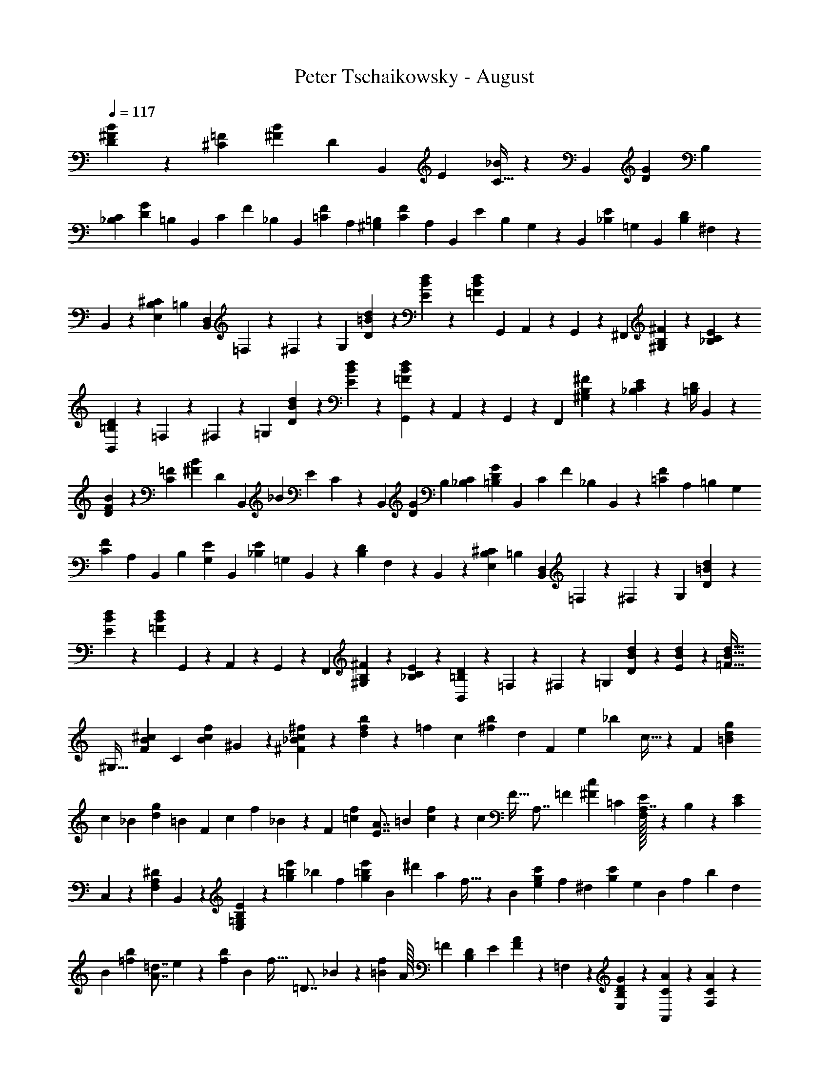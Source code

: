 X: 1
T: Peter Tschaikowsky - August
Z: ABC Generated by Starbound Composer
L: 1/4
Q: 1/4=117
K: C
[B7/24^F7/24D3/10] z/120 [z9/32=F7/24^C7/24] [z/96B7/12^F7/12] [z47/168D7/12] [z73/252B,,3/10] [z/72E3/10] [C9/32_B7/24] z/96 B,,7/24 [z/168G7/24D7/24] [z2/7B,7/24] 
[C7/24_B,7/24] [z/120D7/12G7/12] [z17/60=B,7/12] [z7/24B,,3/10] [z/72C3/10] [z/252F7/24] _B,2/7 [z65/224B,,7/24] [z/32F7/24=C7/24] [z5/18A,7/24] [z5/18=B,7/24^G,7/24] [z/63F7/12C7/12] [z2/7A,7/12] [z41/140B,,3/10] [z/160E7/24] [z/96B,2/7] G,5/18 z/180 [z49/180B,,2/7] [z/36_B,7/24E7/24] =G,2/7 B,,2/7 [z/84D7/24B,7/24] ^F,2/7 z/168 
B,,2/7 z/168 [^C7/24B,7/24E,7/24] [z/168=B,3/10] [z2/7D,7/24B,,7/24] =F,/7 z25/168 ^F,3/20 z33/217 [z85/288G,8/9] [=B/7d/7D/7] z37/252 [E/7B/7d/7] z33/224 [z/32=F3/20B3/20d3/20] [z5/18G,,7/24] A,,/7 z19/126 G,,/7 z/7 [z67/224^F,,8/9] [B,3/20^F3/20^G,3/20] z33/217 [E3/20_B,3/20C3/20] z17/120 
[D3/20=B,3/20B,,7/24] z3/20 =F,/7 z42/299 ^F,/7 z25/168 [z17/56=G,25/28] [D/7B/7d/7] z19/126 [B3/20E3/20d3/20] z43/263 [d3/20B3/20=F3/20G,,7/24] z53/418 A,,3/20 z48/323 G,,/7 z30/197 [z47/160F,,8/9] [^G,3/20B,3/20^F3/20] z3/20 [_B,3/20C3/20E3/20] z17/120 [z/120D/4=B,/4] B,,2/9 z23/90 
[B7/24F7/24D3/10] z/502 [z2/7=F7/24C7/24] [z/56B7/12^F7/12] [z11/40D7/12] [z53/180B,,3/10] [z/180_B3/10] [z/120E7/24] C2/7 z/168 B,,7/24 [z/120G7/24D7/24] [z17/60B,7/24] [C7/24_B,7/24] [z7/24G7/12D7/12=B,7/12] [z7/24B,,3/10] [z/168C3/10] [z/126F7/24] [z5/18_B,2/7] B,,7/24 z/120 [z/80=C7/24F7/24] [z9/32A,7/24] [z3/224=B,7/24] [z71/252G,7/24] 
[z/252C7/12F7/12] [z2/7A,7/12] [z65/224B,,3/10] [z/32B,7/24] [G,5/18E2/7] [z5/18B,,2/7] [z/63E7/24_B,7/24] =G,2/7 B,,2/7 z/140 [z/160D3/10B,3/10] F,7/24 z/478 B,,2/7 z/70 [z2/7B,7/24^C7/24E,7/24] [z/168=B,3/10] [B,,7/24D,7/24] =F,/7 z25/168 ^F,3/20 z17/120 [z25/84G,25/28] [d3/20=B3/20D3/20] z19/140 
[E/7B/7d/7] z11/70 [z/80=F3/20B3/20d3/20] G,,2/7 z/557 A,,3/20 z3/20 G,,/7 z58/401 [z5/16F,,8/9] [^G,3/20B,3/20^F3/20] z19/140 [_B,/7C/7E/7] z13/84 [D3/20=B,3/20B,,7/24] z17/120 =F,/7 z25/168 ^F,3/20 z17/120 [z7/24=G,33/28] [d3/20D3/20B3/20] z3/20 [d/7B/7E/7] z51/338 [z67/224d19/32B19/32=F19/32] 
[z43/140^G,19/32] [z3/10^c7/12B7/12F7/12] [z7/24C3/5] [z7/24f7/12c7/12B7/12] ^G3/10 z/105 [_B5/14c5/14^f5/14^F5/14] z/9 [f7/24b7/24d3/10] z/288 [z/96=f7/24] [z17/60c7/24] [z/120b7/12^f7/12] [z7/24d7/12] [z2/7F3/10] [z/168e3/10] [z/120_b7/24] c9/32 z/478 [z7/24F7/6] [g7/24d7/24=B3/10] 
[z/84c7/24] [z47/168_B7/24] [z/96g7/12d7/12] [z9/32=B7/12] F3/10 [z/180c3/10] [z/144f7/24] _B2/7 z/112 [z67/224F3/10] [z/96f2/7=c2/7] [z5/18E7/8A7/8] [z5/18=B7/24] [f3/10c3/10] z3/332 [z/96c7/24] [z/120F9/32] [z19/70A,7/8] [z73/252=F7/24] [z85/288c3/10^F3/10] [z/96=C7/24] [E/32F,6/7A,7/8] z91/361 B,7/24 z/120 [E7/24C7/24] 
C,/7 z25/168 [z/96A,3/20F,3/20^D3/20] B,,3/20 z73/503 [=G,/5B,/5E/5E,/5] z17/90 [z41/144e'7/24=b7/24g3/10] [z/112_b7/24] [z2/7f7/24] [z41/140e'7/12=b7/12g7/12] [z23/80B3/10] [z/80^d'3/10] [z/120a7/24] f9/32 z/96 [z2/7B7/6] [z2/7c'7/24g7/24e3/10] [z/84f7/24] [z5/18^d7/24] [z/72c'7/12g7/12] [z9/32e7/12] [z47/160B3/10] [z/120f3/10] [z/168b7/24] d2/7 
B3/10 [z/80b7/24=f7/24] [z9/32=d7/8A7/8] e7/24 z/288 [z73/252b7/24f7/24] [z/112B7/24] [z/80f9/32] [z43/160=D7/8] _B7/24 z5/288 [z41/144f3/10=B3/10] [z/112A/32] [z/84=F2/7] [z23/84D6/7B,6/7] [z2/7E7/24] [A7/24F7/24] z4/403 =F,/7 z41/252 [E,/7B,3/10D3/10G3/10] z25/168 [A,,/7C7/24A7/24] z25/168 [F,/7A7/12C7/12] z25/168 
E,3/20 z17/120 [z/84D7/12] [A,,/7B7/12G7/12] z/7 F,/7 z5/28 [E,/8E2/7A2/7c2/7] z17/112 A,,/7 z58/401 [F,3/20C19/32A19/32] z3/20 E,3/20 z3/20 [A,,/7G7/12B,7/12D7/12] z11/70 F,3/20 z17/120 [z/120A,7/24C7/24A7/24] E,/8 z19/120 A,,/7 z25/168 [A,3/20c7/12E7/12] z43/280 ^G,/7 z33/224 [C,/7d7/12F7/12B7/12] z55/331 
A,/7 z19/126 [G,/8e2/7c2/7E2/7] z9/56 C,/7 z3/20 [A,3/20c7/12E7/12] z3/20 G,3/20 z3/20 [C,/7F7/12B7/12D19/32] z25/168 A,3/20 z33/217 [z3/224C2/7E2/7c2/7] G,/8 z9/56 C,/7 z/7 [C/7e7/12=G7/12] z19/126 B,3/20 z43/263 [E,/7A7/12^f7/12^d7/12] z15/112 C3/20 z48/323 [z/72e2/7G2/7g2/7] B,/8 z/6 
E,/7 z42/299 [E3/20g7/12B7/12] z3/20 ^D/7 z25/168 [z/120c7/12] [=G,/7f7/12a7/12] z42/299 E/7 z41/252 [z/252b2/7g2/7B2/7] D/8 z9/56 G,/7 z33/224 [G/7=d7/12b7/12] z55/331 ^F/7 z41/289 [z/112^c'7/12] [B,/7e7/12_b7/12] z/7 G3/20 z58/389 [z/96=d'2/7=b2/7d2/7] F/8 z19/120 B,/7 z11/70 [B/7d'7/12f7/12] z25/168 
_B/7 z25/168 [=D/7c'7/12g7/12e'7/12] z25/168 =B3/20 z43/280 [z/112f2/7d'2/7^f'2/7] _B/8 z23/144 D/7 z17/126 [z/28f'7/12d'7/12f7/12] [z37/140B2/7] D3/10 z/90 [z/72f'7/12f7/12d'7/12] [z11/40B9/32] D3/10 [z/120f7/12d'7/12f'7/12] B5/18 z/72 [z7/24D5/16] [z/120f7/12f'7/12e'7/12] B9/32 z/478 ^C3/10 z/180 [z/252f7/12e'7/12f'7/12] [z23/84B5/18] 
C3/10 z/478 [B5/18f'7/12e'7/12f7/12] z/288 C5/16 z/112 [C5/18f7/12B7/12e7/12] z/126 [z67/224^F,3/10] [z/96f7/12B7/12e7/12] C5/18 F,3/10 z/180 [C9/32f11/18e11/18B11/18] z/224 [z19/56F,11/32] [^C,9/32_B,7/12F7/12E7/12] [z69/224F,,5/16] [z/224B,17/28E17/28F17/28] [z9/32C,2/7] F,,/3 [C,3/10B,19/28F19/28E19/28] z/105 
F,,3/8 z42/347 [z5/18=B7/24F7/24D3/10] [z/84=F7/24] [z2/7C7/24] [z/224B7/12^F7/12] [z9/32D7/12] B,,3/10 [z/180_B3/10] [z/144E7/24] C9/32 z/160 B,,7/24 z/834 [z/140G7/24D7/24] [z39/140=B,7/24] [z/63C7/24] [z5/18_B,7/24] [z79/252G7/12D7/12=B,7/12] [z37/140B,,3/10] [z3/140C3/10] [_B,2/7F7/24] z/252 B,,7/24 z/288 
[z/96F7/24=C7/24] [z17/60A,7/24] [z/120=B,7/24] ^G,7/24 [z2/7C7/12F7/12A,7/12] [z2/7B,,3/10] [z/84B,7/24] [G,5/18E2/7] z/72 B,,2/7 z/168 [=G,2/7E7/24_B,7/24] z/84 B,,2/7 [F,2/7D7/24B,7/24] z/70 [z17/60B,,2/7] [z/96B,7/24^C7/24] [z9/32E,7/24] [z/56=B,3/10] [D,7/24B,,7/24] z/335 =F,/7 z41/289 ^F,3/20 z43/263 
[z2/7G,8/9] [d/7=B/7D/7] z37/252 [E3/20B3/20d3/20] z73/503 [z/96=F3/20B3/20d3/20] [z17/60G,,7/24] A,,/7 z11/70 G,,3/20 z17/120 [z7/24F,,8/9] [^G,3/20B,3/20^F3/20] z7/45 [_B,3/20C3/20E3/20] z44/315 [z/112D3/20=B,3/20] [z9/32B,,7/24] =F,/7 z55/331 ^F,/7 z17/126 [z19/63=G,25/28] [d/7D/7B/7] z3/20 
[d3/20B3/20E3/20] z13/90 [z/180d3/20B3/20=F3/20] G,,7/24 z/120 A,,3/20 z17/120 G,,/7 z25/168 [z7/24F,,8/9] [^G,3/20B,3/20^F3/20] z43/280 [E3/20C3/20_B,3/20] z26/181 [D3/20=B,3/20B,,3/10] z43/263 E,/7 z/7 D,3/20 z44/315 [z11/36C,9/10] [E3/20A3/20A,3/20] z17/120 [A,3/20E3/20G3/20] z17/120 [A,3/20D3/20F3/20D,3/10] z13/80 
G,/7 z17/112 F,3/20 z/7 [z3/10=F,9/10] [^G3/20^c3/20C3/20] z3/20 [B3/20C3/20G3/20] z17/120 [z/120_B3/20F3/20C3/20] [z47/160^F,3/10] [z3/224f7/24c7/12] [z71/252_B,7/12F8/9] [z73/252e7/24] [z/112d3/10] [z9/32=B7/24G,3/10] [z/32c7/12] [z5/18f2/7B,7/12F7/8] [z41/144e7/24] [z/112B3/10] [z2/7d7/24G,3/10] [z/56c7/12] [z11/40f2/7B,7/12F7/8] e7/24 z/120 
[z/120B3/10] [d7/24G,3/10] [z/36c/7f3/20] [F/7B,/7] z17/126 [z/144d5/32B5/32F/6] =B,3/20 z58/401 [z/56e15/16B15/16=G17/18] [g13/14E13/14E,15/16B,17/18] z/56 [z23/168E,7/12] [z25/168=G,3/20] [z/7B,3/20] C3/20 z/160 [z43/288E3/20] G3/20 z/359 [z25/168e3/20] [z/7c3/20] B/7 z/140 G3/20 E/7 z/627 [z5/36C3/20] B,3/20 z/60 [z5/36G,3/20] [z37/252E,3/20] 
C,3/20 z/557 [z7/48B,,3/20] G,,3/20 z/60 [z7/24E,,3/10] [z29/96C,5/16] [E3/20G,3/20B,3/20] z5/32 E,3/20 B,3/20 C3/20 E3/20 G3/20 B3/20 [z13/90g3/20] [z5/36e/7] c3/20 z/60 [z5/36B3/20] G/7 z/252 [z/7E3/20] C/7 z/84 [z13/96B,3/20] G,3/20 z/160 E,3/20 z/359 [z5/36C,3/20] B,,3/20 z/210 
G,,3/10 z/280 [z17/56C,5/16] [z/112E3/20G3/20B5/32] B,/7 z31/224 F,,3/20 z/160 B,,3/20 z3/280 [z/7D,3/20] F,3/20 z/210 B,3/20 z/60 [z5/36D3/20] [z37/252F3/20F,3/20] [z/168B3/20] [z23/168B,3/20] [d3/20D3/20] z/210 [z13/96f/7F3/20] [z/32B3/20] [z/8b/7] [z/56d'3/20] [z31/224d/7] [z/96f'3/7] f5/12 [z/168E/7] [e/7g'/7g/7] z/7 [C/7e'/7c/7e3/20] z25/168 [z/120f'/7d/7D3/20] f/7 z42/299 
[d/7B/7d'/7B,3/20] z25/168 [z/72c3/20e3/20e'5/32] C/7 z17/126 [z/84c/7c'/7_B,3/20] _B/7 z/7 [z/224d'/7d/7=B3/20] =B,/7 z31/224 [z/36_B/7F/7F,3/20] _b/7 z37/286 [z/180=b/7=B/7G,3/20] G/7 z42/289 [z3/224F3/20f3/20D5/32] D,/7 z/7 [z/140G3/20g3/20E5/32] E,/7 z58/401 [z/144e3/20E3/20C,5/32] C/7 z17/126 [z/36f3/20F3/20D,5/32] D/7 z31/224 [z/96d3/20D3/20B,5/32] B,,/7 z25/168 [C/7E3/20e3/20C,5/32] z25/168 [_B,,/7C3/20c3/20_B,5/32] z25/168 [z/84d3/20D3/20=B,5/32] =B,,/7 z33/224 
[z/288_B3/20_B,3/20F,5/32] F,,/7 z17/126 [z/28=B3/20=B,3/20G,,5/32] G,/7 z/7 [D,3/20F,5/32F5/32D,,/6] z43/280 [z/56G17/28G,17/28E,,5/8] E,17/28 [C3/10_B3/10E3/10F,3/10F,,3/10] [z/180=B3/10F3/10D3/10] B,,3/10 z/627 E,/7 z/7 F,3/20 z11/70 [z3/10G,33/28] [C/7c/7d/7] z/7 [d3/20c3/20D3/20] z31/210 [E3/20c3/20d3/20] z17/120 A,,/7 z25/168 
G,,3/20 z31/210 [z2/7F,,25/28] [B,3/20^G,3/20F3/20] z3/20 [F3/20C3/20_B,3/20] z11/70 [z/252F3/20=B,3/20D3/20] [z13/45B,,7/24] E,/7 z58/401 F,/7 z19/112 [z9/32=G,33/28] [C/7c/7d/7] z33/224 [D3/20c3/20d3/20] z43/280 [E3/20c3/20d3/20] z17/120 A,,3/20 z31/210 G,,/7 z/7 [z11/36F,,9/10] 
[B,3/20F3/20^G,3/20] z13/90 [_B,3/20C3/20F3/20] z3/20 [z/160=B,3/20D3/20F3/20] B,,3/20 z23/160 [z/120F3/20B3/20D3/20] [B,3/20D,3/20F,3/20] z17/120 [D3/20F3/20_B3/20F,3/20_B,3/20D,3/20] z17/120 [z/120=B3/20F3/20D3/20] [D,3/20=B,3/20F,3/20] z2/15 [z/96F3/20B3/20d3/20] [B,3/20D3/20F,3/20] z21/160 [z/56B3/20F3/20c3/20] [C3/20F,3/20B,3/20] z19/140 [z/112d3/20B3/20F3/20] [D3/20F,3/20B,3/20] z26/193 [z/36B3/20d3/20f3/20] [F3/20B,3/20D3/20] z21/160 [z/224D3/20B,3/20=F3/20] [B3/20d3/20=f3/20] z19/140 [z/84B3/20d3/20^f3/20] [B,3/20^F3/20D3/20] z23/180 [z/72d3/20f3/20b3/20] [D3/20B3/20F3/20] z17/120 [f3/20_b3/20d3/20F3/20_B3/20D3/20] z17/120 
[z/96d3/20f3/20=b3/20] [F3/20=B3/20D3/20] z21/160 [z/28f/7b/7d'/7] [d/7F/7B/7] z17/140 [z/80b3/20c'3/20f3/20] [F3/20c3/20B3/20] z11/80 [z/90d'3/20f3/20b3/20] [d3/20F3/20B3/20] z5/36 [z/160f'/7d'/7b/7] [d/7f/7B/7] z51/338 [=f'3/20d'3/20b3/20=f3/20B3/20d3/20] z3/20 [^f'3/20b3/20d'3/20d3/20^f3/20B3/20] z17/120 [z/120b'3/20f'3/20d'3/20] [f/7d3/20B3/20b3/20] z42/299 [z/60_b'3/20f'3/20d'3/20d3/20B3/20_b5/32] f/7 z37/280 [z/72d'/7f'/7=b'/7] [z/252B/7f/7d3/20] =b/7 z/7 [z/112b'/7f'/7d'/7B/7f/7d3/20] b/7 z15/112 [z/224d'3/20f'3/20_b'3/20] [_b/7B3/20f3/20d5/32] z55/331 [z/126f'/7d'/7=b'/7d/7B/7=b3/20] f/7 z163/224 
[z/96b/6f/6d/6] [B,/6B/6F/6] z19/24 [D/6F/6B/6B,,/6B,/6F,/6] z83/96 [z/96B,,,5/24D,5/24F,,3/14] [B,,/5B,5/24F,5/24] z9/5 
[z/84d19/20F121/32A,91/24] [z235/252D,121/32] c17/18 B5/8 z/144 A5/16 A17/18 z/180 [z/120E15/8] [z/168B11/12] [z51/56C,13/7A,15/4] 
A15/16 z/112 [G5/8^D19/10=C,19/10] z/280 F5/16 z7/458 [z59/63F19/20] [z/126A13/14] [=D11/12F,13/7B,,91/24] z/252 [z79/84D17/18] 
[z/96F5/8D27/14] [z181/288G,27/14] E5/16 z/998 [z27/28E31/32] [z/28F27/28] [z209/224B,23/24D,27/14^G,,27/14] B,31/32 z/80 [z/120D9/14_B,47/24] [z/168=G,,55/28] [z141/224E,39/20] 
C9/28 z/668 [z59/60C] [z/60A,17/9] [z/84D15/8A15/8F,,17/9] A,,11/12 z/210 B,,19/20 [^C,11/18A,15/8F,15/8A,,17/9] z/180 D,9/28 z/84 
[z13/14D,17/18] [z/112d13/7B13/7E15/8] [z/80^G,,15/8] [z41/45E,11/12] F,15/16 z/715 [z/180E15/8=B,15/8] [=G,11/18D,15/8] ^G,5/16 z/48 [z11/12G,17/18] 
[z/84E15/8] [z/112e15/8] [z73/80G,11/12C,15/8] [z19/20A,23/24] [z3/140A27/14^D31/16] [B,5/8F,31/16] z/280 =C9/28 z2/315 C31/32 z/288 [z/36a27/28e27/28A31/32E,23/12] [z17/18^C23/24] 
[F5/8c17/18A17/18] z4/403 [z13/42E9/28] [z/84^G27/28] [z71/112c9/14=D23/24E,23/24] B9/28 z/112 [z/140AA,] [z139/140C] [z3/224e19/20=G17/9] [z15/16C,17/9A,121/32] A15/16 z/224 
[z/168F19/10] [B5/8D,19/10] A9/28 z/84 [z13/14A19/20] [z/112B15/8] [z/80A15/8] [F11/12^D,15/8] z/120 [z37/40B,19/20] [z3/140A19/20] [C11/18G17/18E,53/28] z/84 
[z11/36B,9/28] [z/36^G19/20] [z67/72B17/18B,19/20] [z/96B15/8] [z/288^g13/14] [z167/180=F,15/8C15/4] [z14/15c15/16] [z/60d5/8] [z113/120A17/9^F,17/9] 
c/28 z279/313 [z/32d19/10] [A13/14=c17/9F,17/9] [z53/56D23/24] [z/72^c31/32] [z/252_B31/32] [E9/14=G,27/14] [z9/28D/3] [z/56=B23/24] [z53/56d19/20D23/24] 
[z/84b17/18d17/9] [z17/18^G,17/9E53/14] [z67/72e15/16] [z/168^d5/8] [z13/21c53/28A,19/10] e5/16 z/96 e19/20 z/206 [z/72c'13/14e17/9] [z37/40_B,15/8F19/5] 
f17/18 z/180 [=f9/14=d23/12=B,23/12] ^f9/28 f19/20 z/419 [z/84G31/8] [F19/20B31/8E,31/8] z/97 [z275/288B,23/24] 
F13/20 z/160 E9/28 E31/32 z/668 [z/120=G] [d_B,,49/24E,38/9] [z31/30G25/24] [z/60d19/28G61/28] 
[z24/35A,,61/28] [z9/28c/3] c7/6 z/84 [z/168d15/16F121/32] [z89/96=D,34/9A,34/9] c17/18 z/288 
B5/8 z/120 [z43/140A5/16] [z33/35A17/18] [z/80E17/9] [z/112B13/14] [z13/14C,15/8A,91/24] [z15/16A19/20] [z/80^D23/12] [z87/140G5/8=C,23/12] 
F9/28 F27/28 [z/252A15/16] [z/72=D13/14] [z11/12F,15/8=B,,121/32] D15/16 z/48 [z11/18F5/8D23/12G,23/12] E5/16 z/202 
E27/28 [z/140F19/20] [z/60B,17/18] [z89/96D,23/12G,,23/12] B,31/32 z/112 [z/84D21/32_B,2=G,,2] [z61/96E,63/32] [z53/160C/3] C 
[z/80A,53/28] [z/112D17/9A17/9] [z/84F,,53/28] [z11/12A,,13/14] B,,23/24 [z/168A,61/32F,61/32D61/32] [z/126A,,23/12] B,,11/18 C,9/28 z/84 [z23/24C,27/28] [z/56G15/8d15/8D15/8] [z115/126_B,,11/12G,,15/8] 
[z17/18=B,,27/28] [z/28=F19/10=B,19/10B19/10] [z17/28^C,11/18^G,,61/32] [z53/168D,9/28] [z23/24D,27/28] [z/84^F61/32A61/32A,61/32] [D,17/18A,,61/32] z/502 ^D,23/24 
[A,11/18E15/8B,15/8=G,,15/8] z/72 =G,5/16 z15/16 [z/96G,/32] [z/288C31/16] [F,5/8A,,31/16] z4/403 E,9/28 [z219/224E,] [z/96F,67/32] [z/84D25/12] [z9/14_B,,13/20D,,25/12] 
A,,/3 z/668 [z35/32A,,31/28] [z/36B23/24F23/12] [z17/18D19/20F,27/7] [z17/18_B19/20] [z/84C/32] [G9/14B,31/32] 
F9/28 z/140 [z/160F31/32] [z275/288_B,31/32] [z/72E23/12] [z/56d19/20F19/10F,23/6] ^G,13/14 [z/84c23/24] [z20/21B,27/28] [z/168=B27/28F27/28D27/28] [z107/168=B,9/14] [z9/28C/3] 
[z/28_B19/20F19/20] [z155/168C19/20] [z/96f27/14] [d23/24b27/28F31/8] z/668 _b19/20 z/97 [z/252c/32] [=g9/14=B9/14] z/168 [z/120f9/28] _B9/28 z/280 [z23/24f31/32B31/32] 
[z/60e19/10] [z/140d'13/14f53/28] [^G11/12F23/6] z/84 [z/168c'23/24] [z23/24B27/28] [=B9/14=b31/32f31/32d31/32] z/140 [z29/90c/3] [z/36_b19/20f19/20] [z13/14c19/20] [z/112e27/14] [z/80=b9/14] [z19/30=G23/24c27/14] 
_b9/28 z/668 [z/96b23/24] F19/20 z/120 G13/20 z/359 F/3 F31/32 z/288 [B2/3=G,E2C2] _B/3 
[BF,] G,2/3 F,/3 F, [z67/96G,7/10] [z11/32F,7/20] 
[z33/32F,29/28] G,3/4 z/96 [z17/42F,13/32] F,20/7 
[z65/224=B3/10F3/10D3/10] [=F3/10C3/10] z3/332 [z37/126B3/5^F3/5D3/5] =B,,3/10 z/280 [z/72_B7/24E3/10] C2/7 z/252 [z47/168B,,2/7] [z/96G3/10D3/10] [z9/32B,3/10] [z/36C7/24] [z49/180_B,7/24] [z/180G19/32D19/32] [z53/180=B,19/32] [z41/140B,,3/10] [z/140C3/10] [z/60F7/24] [z17/60_B,2/7] B,,7/24 z/120 [z2/7F7/24=C7/24A,7/24] [z/168=B,7/24] ^G,7/24 
[z7/24F7/12C7/12A,7/12] [z7/24B,,3/10] [z/84B,7/24] [G,5/18E2/7] z3/242 [z9/32B,,2/7] [=G,2/7E7/24_B,7/24] z/70 [z17/60B,,2/7] [z/60D3/10B,3/10] F,7/24 z/834 B,,2/7 [z/112^C7/24B,7/24] [z9/32E,7/24] [z/32=B,3/10] [z9/32=D,7/24B,,7/24] =F,/7 z31/224 ^F,3/20 z58/401 [z67/224G,25/28] [d3/20=B3/20D3/20] z33/217 
[d/7B/7E/7] z25/168 [d3/20B3/20=F3/20G,,2/7] z17/120 A,,3/20 z17/120 G,,/7 z/6 [z2/7F,,8/9] [^F3/20B,3/20^G,3/20] z26/181 [E/7C/7_B,/7] z43/252 [D3/20=B,3/20B,,7/24] z19/140 =F,/7 z37/252 ^F,3/20 z5/36 [z3/10=G,25/28] [d3/20B3/20D3/20] z3/20 [d/7B/7E/7] z25/168 [z/120d3/20B3/20=F3/20] [z17/60G,,7/24] 
A,,3/20 z17/120 G,,3/20 z43/280 [z65/224F,,8/9] [^F3/20B,3/20^G,3/20] z52/327 [E3/20C3/20_B,3/20] z26/193 [z/112D/4=B,/4] B,,2/9 z101/394 [z17/60B7/24F7/24D3/10] [z/96=F7/24] [z9/32C7/24] [z/56B7/12^F7/12] [z23/84D7/12] [z25/84B,,3/10] [z/126E3/10] [C9/32_B7/24] z40/1241 [z37/140B,,7/24] [z/80G7/24D7/24] [z23/80B,7/24] 
[z/140C7/24] [z71/252_B,7/24] [z/90G7/12D7/12] [z39/140=B,7/12] [z65/224B,,3/10] [z/32C3/10] [_B,2/7F7/24] [z2/7B,,7/24] [z/84F7/24=C7/24] [z23/84A,7/24] [z/56=B,7/24] [z9/32G,7/24] [z/96F7/12C7/12] [z17/60A,7/12] B,,3/10 [G,5/18E2/7B,7/24] z/45 [z17/60B,,2/7] [=G,2/7E7/24_B,7/24] z/168 B,,2/7 z/168 [z/84D7/24B,7/24] F,2/7 z/126 
[z5/18B,,2/7] [^C7/24B,7/24E,7/24] z/120 [D,7/24B,,7/24=B,3/10] z5/323 =F,/7 z5/36 ^F,3/20 z48/323 [z5/16G,8/9] [d3/20=B3/20D3/20] z21/160 [d3/20B3/20E3/20] z15/107 [z/84d3/20B3/20=F3/20] G,,7/24 A,,3/20 z17/120 G,,3/20 z17/120 [z7/24F,,8/9] [^F3/20B,3/20^G,3/20] z3/20 [E3/20C3/20_B,3/20] z3/20 
[z/140D3/20=B,3/20] [z2/7B,,7/24] =F,/7 z17/112 ^F,/7 z41/289 [z79/252=G,33/28] [d3/20B3/20D3/20] z19/140 [d3/20B3/20E3/20] z44/315 [z11/36d19/32B19/32=F19/32] [z29/96^G,19/32] [z9/32F7/12B7/12c7/12] [z5/16C3/5] [z33/112=f7/12c7/12B7/12] [z67/224^G3/10] [z/96^f5/14c5/14_B5/14] ^F5/14 z29/252 
[z73/252=b7/24f7/24d3/10] [z/112=f7/24] [z9/32c7/24] [z9/32b7/12^f7/12d7/12] F3/10 [z/180e3/10] [z/63_b7/24] c9/32 z/224 [z41/140F7/6] [z23/80g7/24d7/24=B3/10] [z/80c7/24] [z49/180_B7/24] [z/36g7/12d7/12] [z2/7=B7/12] [z2/7F3/10] [z/84f7/24c3/10] _B9/32 z/96 [z23/72F9/28] [z/180f2/7=c2/7] [z49/180A7/8E7/8] =B7/24 z5/229 
[z31/112f7/24c7/24] [z/112F7/24] [z/84c9/32] [z23/84A,7/8] =F7/24 z/834 [c3/10^F3/10] [z/120E/32=C7/24] [z7/24A,6/7F,7/8] [z9/32B,7/24] [E7/24C7/24] z/96 =C,/7 z25/168 [z/72^D3/20A,3/20F,3/20] B,,3/20 z23/180 [z/84E/5B,/5=G,/5] E,/5 z71/386 [e'7/24=b7/24g3/10] z/335 [z2/7_b7/24f7/24] [z/140e'7/12=b7/12] [z23/80g7/12] [z41/144B3/10] 
[z/36a3/10] [f9/32^d'7/24] z/224 [z2/7B7/6] [z73/252=c'7/24g7/24e3/10] [z/72f7/24] [z9/32^d7/24] [z/96c'7/12g7/12] [z17/60e7/12] B3/10 [d2/7b7/24f3/10] z/70 B3/10 z/90 [z13/45b7/24=f7/24=d7/8A7/8] [z23/80e7/24] [b7/24f7/24] z/48 [z5/18f2/7B7/24=D7/8] _B7/24 z/502 [f3/10=B3/10] z/280 
[z/72A/32=F7/24] [z77/288D6/7B,7/8] E7/24 z/478 [A7/24F7/24] z/120 =F,/7 z11/70 [z/180G3/10D3/10B,3/10] E,/7 z57/376 [A,,/7A7/24C7/24] z3/20 [z/140C7/12] [F,/7A7/12] z19/140 E,/7 z19/126 [z/36D7/12] [A,,/7B7/12G7/12] z/7 F,3/20 z19/140 [z/84c2/7A2/7E2/7] E,/8 z/6 A,,/7 z25/168 [F,/7A7/12C7/12] z25/168 E,3/20 z17/120 
[A,,/7B,7/12G7/12D7/12] z11/70 F,3/20 z3/20 [z/90A7/24C7/24A,7/24] E,/8 z49/299 A,,/7 z58/401 [A,/7c7/12E7/12] z19/112 ^G,/7 z17/126 [z/126F7/12] [C,/7d7/12B7/12] z/7 A,3/20 z43/280 [z/72e2/7c2/7E2/7] G,/8 z11/72 C,/7 z25/168 [A,3/20c7/12E7/12] z17/120 G,3/20 z3/20 [z/180D19/32] [C,/7B7/12F7/12] z57/376 A,3/20 z3/20 
[z/60c7/24E7/24C7/24] G,/8 z19/120 C,/7 z11/70 [C3/20e7/12=G7/12] z19/140 B,3/20 z31/210 [E,/7A7/12^f7/12^d7/12] z25/168 C/7 z9/56 [B,/8g2/7e2/7G2/7] z71/421 E,/7 z17/126 [E/7g7/12B7/12] z11/70 ^D3/20 z3/20 [z/140c7/12] [=G,/7f7/12a7/12] z/7 E3/20 z11/70 [D/8b7/24g7/24B7/24] z7/40 G,/7 z31/224 
[G3/20b7/12=d7/12] z15/107 ^F3/20 z43/280 [B,/7^c'7/12e7/12_b7/12] z25/168 G/7 z25/157 [F/8d2/7=b2/7=d'2/7] z5/32 B,/7 z11/70 [B3/20f7/12d'7/12] z23/160 _B3/20 z58/389 [z/140e'7/12] [=D/7g7/12c'7/12] z19/140 =B3/20 z6/35 [_B/8f2/7d'2/7f'2/7] z9/56 D/7 z/7 [z/84f'7/12d'7/12f7/12] B2/7 z/168 [z7/24D3/10] 
[z/84f'7/12d'7/12f7/12] B5/18 z/502 [z7/24D3/10] [z/28f7/12d'7/12f'7/12] [z37/140B5/18] [z43/140D5/16] [z/252f7/12f'7/12e'7/12] B5/18 [z43/144^C3/10] [z/80f'7/12e'7/12f7/12] [z43/160B5/18] C3/10 z/80 [z/96f'7/12e'7/12f7/12] [z47/168B9/32] [z17/56C5/16] [z/72e7/12B7/12f7/12] C5/18 [z25/84^F,3/10] [z/224e7/12f7/12B7/12] [z9/32C2/7] F,5/16 
[z/112f3/5e3/5B3/5] [z39/140C9/32] [z19/60F,/3] [z/84E19/32F19/32_B,19/32] ^C,2/7 [z79/252F,,9/28] [z/288F11/18E11/18B,11/18] [z65/224C,7/24] [z9/28F,,/3] [z/140E11/16F11/16B,11/16] C,5/16 z/557 F,,3/8 z31/280 [=B7/24F7/24D3/10] z/120 [z2/7=F7/24C7/24] [z/168B7/12^F7/12] [z7/24D7/12] [z7/24B,,3/10] [z/72_B7/24E3/10] C9/32 z2/237 
[z2/7B,,7/24] [z/224G7/24D7/24] [z9/32=B,7/24] [z/36C7/24] [z49/180_B,7/24] [z/180G7/12D7/12] [z5/18=B,7/12] [z7/24B,,3/10] [z/56C3/10] [_B,2/7F7/24] z/112 [z41/144B,,7/24] [z/36F7/24=C7/24] [z2/7A,7/24] [z31/112=B,7/24^G,7/24] [z/112F7/12C7/12] [z2/7A,7/12] [z41/140B,,3/10] [z/160B,7/24] [z/96E2/7] G,5/18 z/180 [z43/160B,,2/7] [z/32E3/10_B,3/10] [z2/7=G,7/24] 
B,,2/7 [z/84D7/24B,7/24] F,2/7 z/168 B,,2/7 z/168 [^C7/24B,7/24E,7/24] [z/168=B,3/10] [z2/7D,7/24B,,7/24] =F,/7 z25/168 ^F,3/20 z33/217 [z67/224G,8/9] [d/7=B/7D/7] z/7 [d/7B/7E/7] z19/126 [z/36d3/20B3/20=F3/20] [z2/7G,,7/24] A,,/7 z/7 G,,/7 z37/252 [z85/288F,,8/9] 
[^F3/20B,3/20^G,3/20] z33/217 [E3/20C3/20_B,3/20] z17/120 [D3/20=B,3/20B,,7/24] z3/20 =F,3/20 z2/15 ^F,/7 z41/252 [z73/252=G,25/28] [d/7B/7D/7] z33/224 [d/7B/7E/7] z55/331 [d3/20B3/20=F3/20G,,7/24] z26/193 A,,3/20 z58/401 G,,3/20 z/7 [z3/10F,,25/28] [^F3/20B,3/20^G,3/20] z3/20 [E3/20C3/20_B,3/20] z3/20 
[z/180D3/20=B,3/20] [z53/180B,,3/10] E,/7 z3/20 D,/7 z17/112 [z5/16C,9/10] [A3/20E3/20A,3/20] z19/140 [G3/20E3/20A,3/20] z31/210 [F3/20D3/20A,3/20D,3/10] z41/257 G,/7 z/7 F,/7 z19/126 [z79/252=F,9/10] [^c3/20^G3/20C3/20] z19/140 [B3/20G3/20C3/20] z44/315 [z/72_B3/20F3/20C3/20] [z7/24^F,3/10] [z/84f7/24c7/12] [z47/168_B,7/12F7/8] 
e7/24 [d2/7=B7/24G,7/24] z/70 [z/80f2/7c7/12] [z9/32B,7/12F7/8] e7/24 z/288 [z/252B3/10] [z2/7d7/24G,3/10] [z/112c7/12] [z/80f2/7] [z43/160B,7/12F7/8] e7/24 z5/288 [d7/24B3/10G,3/10] z/502 [z/84f3/20] [c/7F/7B,/7] z25/168 [z/72d3/20B3/20=B,/6] F/7 z50/321 [z/80=G15/16B15/16e17/18] [g13/14E13/14B,15/16E,17/18] z/70 [z17/126E,7/12] 
=G,3/20 z/1245 B,3/20 z/210 [z5/36C3/20] E3/20 z/359 G3/20 z3/280 [z/7e3/20] c/7 [z33/224B3/20] [z41/288G/7] E3/20 z/60 [z5/36C3/20] [z7/48B,3/20] [z7/48G,3/20] [z25/168E,3/20] [z/7C,3/20] B,,3/20 z/160 [z23/160G,,3/20] E,,3/10 z/90 [z11/36C,5/16] [E3/20B,3/20G,3/20] z7/45 E,3/20 z/359 B,3/20 z3/280 [z/7C3/20] [z/7E3/20] 
[z33/224G3/20] B3/20 z/160 g3/20 z/359 [z5/36e/7] [z7/48c3/20] B/7 z/335 [z25/168G3/20] E/7 C3/20 B,3/20 G,3/20 [z23/160E,3/20] C,3/20 z/160 [z/7B,,3/20] G,,3/10 z/140 C,3/10 [G/7B3/20B,3/20E/6] z11/70 F,,3/20 z/120 [z25/168B,,3/20] [z/7D,3/20] F,3/20 z/160 [z43/288B,3/20] D3/20 z/359 [z25/168F3/20F,3/20] 
[z/7B3/20B,3/20] [d3/20D3/20] z/160 [z/96F3/20] [z2/15f/7] [z/80B3/20] [z11/80b/7] [z/120d3/20] [z17/120d'/7] [z/90f'9/20] f7/16 z/715 [z/180E/7] [g'/7e/7g/7] z17/126 [z/60C/7c/7e3/20] e'/7 z37/280 [z/56D/7d/7f'3/20] f/7 z11/84 [z/84B,/7B/7d3/20] d'/7 z/7 [z/126C3/20c3/20e'5/32] e/7 z17/126 [_B,/7_B/7c'/7c3/20] z11/70 [=B,/7=B/7d/7d'3/20] z51/338 [z/160F,/7F/7_B3/20] _b/7 z46/315 [z/252=b/7=B/7G3/20] G,/7 z/7 [z/112F/7f/7D,3/20] D/7 z31/224 
[z/32g3/20G3/20E,5/32] E/7 z17/126 [z/288e3/20E3/20C,5/32] C/7 z33/224 [D/7f3/20F3/20D,5/32] z/7 [z/56d3/20D3/20B,,5/32] B,/7 z25/168 [C/7e3/20E3/20C,5/32] z25/168 [z/168c/7C/7_B,,3/20] _B,/7 z/7 [=B,/7d3/20D3/20=B,,5/32] z11/70 [z/180_B3/20_B,3/20F,,5/32] F,/7 z42/289 [z3/224=B3/20=B,3/20G,,5/32] G,/7 z3/20 [z/160F5/32F,5/32D,,/6] D,3/20 z58/367 [z/224G17/28G,17/28E,,5/8] [z135/224E,17/28] [z/84C3/10] [_B3/10E3/10F,3/10F,,3/10] z/180 [z/90=B3/10F3/10D3/10] [z23/80B,,7/24] 
E,/7 z31/224 F,3/20 z52/327 [z37/126G,33/28] [d3/20c3/20C3/20] z43/280 [d3/20c3/20D3/20] z17/120 [d3/20c3/20E3/20] z17/120 A,,3/20 z17/120 G,,3/20 z3/20 [z17/60F,,25/28] [F3/20B,3/20^G,3/20] z41/257 [F3/20C3/20_B,3/20] z19/140 [z/63D3/20=B,3/20F3/20] [z5/18B,,7/24] E,/7 z43/252 F,/7 z15/112 
[z43/144=G,33/28] [d3/20c3/20C3/20] z73/503 [d3/20c3/20D3/20] z23/160 [d3/20c3/20E3/20] z3/20 A,,/7 z25/168 G,,/7 z25/168 [z11/36F,,9/10] [F3/20B,3/20^G,3/20] z44/315 [F3/20C3/20_B,3/20] z15/107 [z/32F3/20D3/20=B,3/20] B,,3/20 z23/180 [z/126B3/20F3/20D3/20] [B,3/20F,3/20D,3/20] z19/140 [z/84_B3/20F3/20D3/20] [_B,3/20F,3/20D,3/20] z17/120 [=B3/20F3/20D3/20=B,3/20F,3/20D,3/20] z17/120 [z/84d3/20B3/20F3/20] [D3/20B,3/20F,3/20] z19/140 
[z/224c/7B/7F/7] [C/7B,/7F,/7] z31/224 [z/36d3/20B3/20F3/20] [D3/20B,3/20F,3/20] z23/180 [z/63f3/20d3/20B3/20] [B,3/20D3/20F3/20] z19/140 [=f/7d/7B/7B,/7D/7=F/7] z3/20 [z/160^f3/20d3/20B3/20] [B,3/20D3/20^F3/20] z23/160 [z/120b/7f/7d/7] [B/7F/7D/7] z25/168 [_b3/20f3/20d3/20_B3/20F3/20D3/20] z17/120 [z/120=b3/20f3/20d3/20] [=B3/20F3/20D3/20] z2/15 [z/60d'/7b/7f/7] [d/7B/7F/7] z3/20 [c'3/20b3/20f3/20c3/20B3/20F3/20] z19/140 [z/112d'3/20b3/20f3/20] [d3/20B3/20F3/20] z26/193 [z/36f'/7d'/7b/7] [f/7d/7B/7] z/7 [=f'3/20d'3/20b3/20=f3/20d3/20B3/20] z19/140 [z/84^f'3/20d'3/20b3/20] [^f3/20d3/20B3/20] z17/120 
[z/56b'3/20f'3/20d'3/20B3/20d3/20f5/32] b/7 z11/84 [z/84_b'3/20f'3/20d'3/20B3/20d3/20f5/32] _b/7 z23/168 [z/96=b'/7f'/7d'/7] [z/288B/7d/7f3/20] =b/7 z17/126 [z/28b'/7f'/7d'/7B/7d/7f3/20] b/7 z17/140 [z/80_b'3/20f'3/20d'3/20B3/20d3/20f5/32] _b/7 z58/401 [z/140=b'3/20f'3/20d'3/20] [z/252B3/20d3/20f5/32] =b/7 z47/63 [b3/20f3/20d3/20B3/20F3/20B,3/20] z29/40 [z/72B3/20F3/20D3/20] [B,3/20F,3/20B,,3/20] z32/45 
[z/36F,,3/20B,,3/20B,,,5/32] [B,/7F,3/20D,3/20] z47/63 [z/84B3/20F3/20D3/20] [B,3/20F,3/20B,,3/20] z73/140 [z11/140B,,2/5] [z/14F,/3] [z/12B,/4] [z/96B5/32d5/32f/6] [b3/20D5/32] z141/160 [B,71/28B,,71/28B,,,71/28] 
